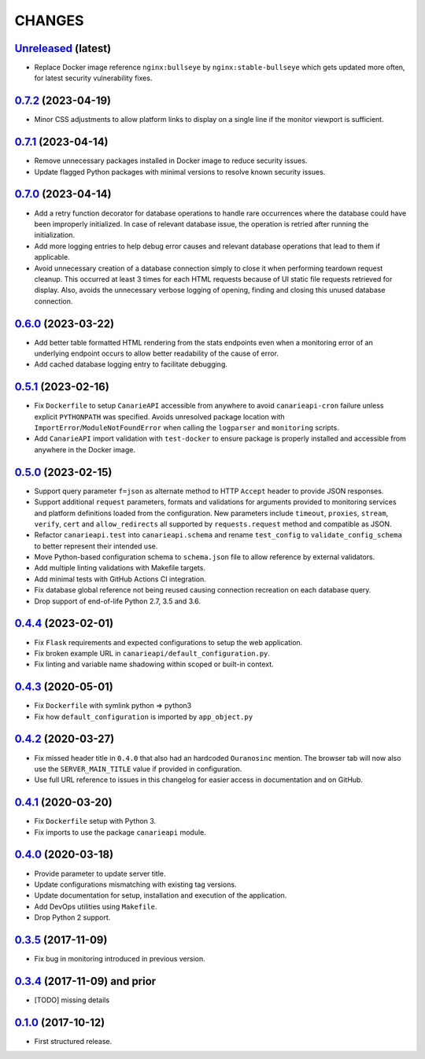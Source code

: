 .. :changelog:

CHANGES
=======

`Unreleased <https://github.com/Ouranosinc/CanarieAPI/tree/master>`_ (latest)
------------------------------------------------------------------------------------

* Replace Docker image reference ``nginx:bullseye`` by ``nginx:stable-bullseye`` which gets updated more often,
  for latest security vulnerability fixes.

`0.7.2 <https://github.com/Ouranosinc/CanarieAPI/tree/0.7.2>`_ (2023-04-19)
------------------------------------------------------------------------------------

* Minor CSS adjustments to allow platform links to display on a single line if the monitor viewport is sufficient.

`0.7.1 <https://github.com/Ouranosinc/CanarieAPI/tree/0.7.1>`_ (2023-04-14)
------------------------------------------------------------------------------------

* Remove unnecessary packages installed in Docker image to reduce security issues.
* Update flagged Python packages with minimal versions to resolve known security issues.

`0.7.0 <https://github.com/Ouranosinc/CanarieAPI/tree/0.7.0>`_ (2023-04-14)
------------------------------------------------------------------------------------

* Add a retry function decorator for database operations to handle rare occurrences where the database could have been
  improperly initialized. In case of relevant database issue, the operation is retried after running the initialization.
* Add more logging entries to help debug error causes and relevant database operations that lead to them if applicable.
* Avoid unnecessary creation of a database connection simply to close it when performing teardown request cleanup.
  This occurred at least 3 times for each HTML requests because of UI static file requests retrieved for display.
  Also, avoids the unnecessary verbose logging of opening, finding and closing this unused database connection.

`0.6.0 <https://github.com/Ouranosinc/CanarieAPI/tree/0.6.0>`_ (2023-03-22)
------------------------------------------------------------------------------------

* Add better table formatted HTML rendering from the stats endpoints even when a monitoring error of an underlying
  endpoint occurs to allow better readability of the cause of error.
* Add cached database logging entry to facilitate debugging.

`0.5.1 <https://github.com/Ouranosinc/CanarieAPI/tree/0.5.1>`_ (2023-02-16)
------------------------------------------------------------------------------------

* Fix ``Dockerfile`` to setup ``CanarieAPI`` accessible from anywhere to avoid ``canarieapi-cron`` failure unless
  explicit ``PYTHONPATH`` was specified. Avoids unresolved package location with ``ImportError``/``ModuleNotFoundError``
  when calling the ``logparser`` and ``monitoring`` scripts.
* Add ``CanarieAPI`` import validation with ``test-docker`` to ensure package is properly installed and accessible
  from anywhere in the Docker image.

`0.5.0 <https://github.com/Ouranosinc/CanarieAPI/tree/0.5.0>`_ (2023-02-15)
------------------------------------------------------------------------------------

* Support query parameter ``f=json`` as alternate method to HTTP ``Accept`` header to provide JSON responses.
* Support additional ``request`` parameters, formats and validations for arguments provided to monitoring services and
  platform definitions loaded from the configuration. New parameters include ``timeout``, ``proxies``, ``stream``,
  ``verify``, ``cert`` and ``allow_redirects`` all supported by ``requests.request`` method and compatible as JSON.
* Refactor ``canarieapi.test`` into ``canarieapi.schema`` and rename ``test_config`` to ``validate_config_schema``
  to better represent their intended use.
* Move Python-based configuration schema to ``schema.json`` file to allow reference by external validators.
* Add multiple linting validations with Makefile targets.
* Add minimal tests with GitHub Actions CI integration.
* Fix database global reference not being reused causing connection recreation on each database query.
* Drop support of end-of-life Python 2.7, 3.5 and 3.6.

`0.4.4 <https://github.com/Ouranosinc/CanarieAPI/tree/0.4.4>`_ (2023-02-01)
------------------------------------------------------------------------------------

* Fix ``Flask`` requirements and expected configurations to setup the web application.
* Fix broken example URL in ``canarieapi/default_configuration.py``.
* Fix linting and variable name shadowing within scoped or built-in context.

`0.4.3 <https://github.com/Ouranosinc/CanarieAPI/tree/0.4.3>`_ (2020-05-01)
------------------------------------------------------------------------------------
* Fix ``Dockerfile`` with symlink python => python3
* Fix how ``default_configuration`` is imported by ``app_object.py``

`0.4.2 <https://github.com/Ouranosinc/CanarieAPI/tree/0.4.2>`_ (2020-03-27)
------------------------------------------------------------------------------------

* Fix missed header title in ``0.4.0`` that also had an hardcoded ``Ouranosinc`` mention.
  The browser tab will now also use the ``SERVER_MAIN_TITLE`` value if provided in configuration.
* Use full URL reference to issues in this changelog for easier access in documentation and on GitHub.

`0.4.1 <https://github.com/Ouranosinc/CanarieAPI/tree/0.4.1>`_ (2020-03-20)
------------------------------------------------------------------------------------

* Fix ``Dockerfile`` setup with Python 3.
* Fix imports to use the package ``canarieapi`` module.

`0.4.0 <https://github.com/Ouranosinc/CanarieAPI/tree/0.4.0>`_ (2020-03-18)
------------------------------------------------------------------------------------

* Provide parameter to update server title.
* Update configurations mismatching with existing tag versions.
* Update documentation for setup, installation and execution of the application.
* Add DevOps utilities using ``Makefile``.
* Drop Python 2 support.

`0.3.5 <https://github.com/Ouranosinc/CanarieAPI/tree/0.3.5>`_ (2017-11-09)
------------------------------------------------------------------------------------

* Fix bug in monitoring introduced in previous version.

`0.3.4 <https://github.com/Ouranosinc/CanarieAPI/tree/0.3.4>`_ (2017-11-09) and prior
-------------------------------------------------------------------------------------

* [TODO] missing details

`0.1.0 <https://github.com/Ouranosinc/CanarieAPI/tree/0.1.0>`_ (2017-10-12)
------------------------------------------------------------------------------------

* First structured release.
